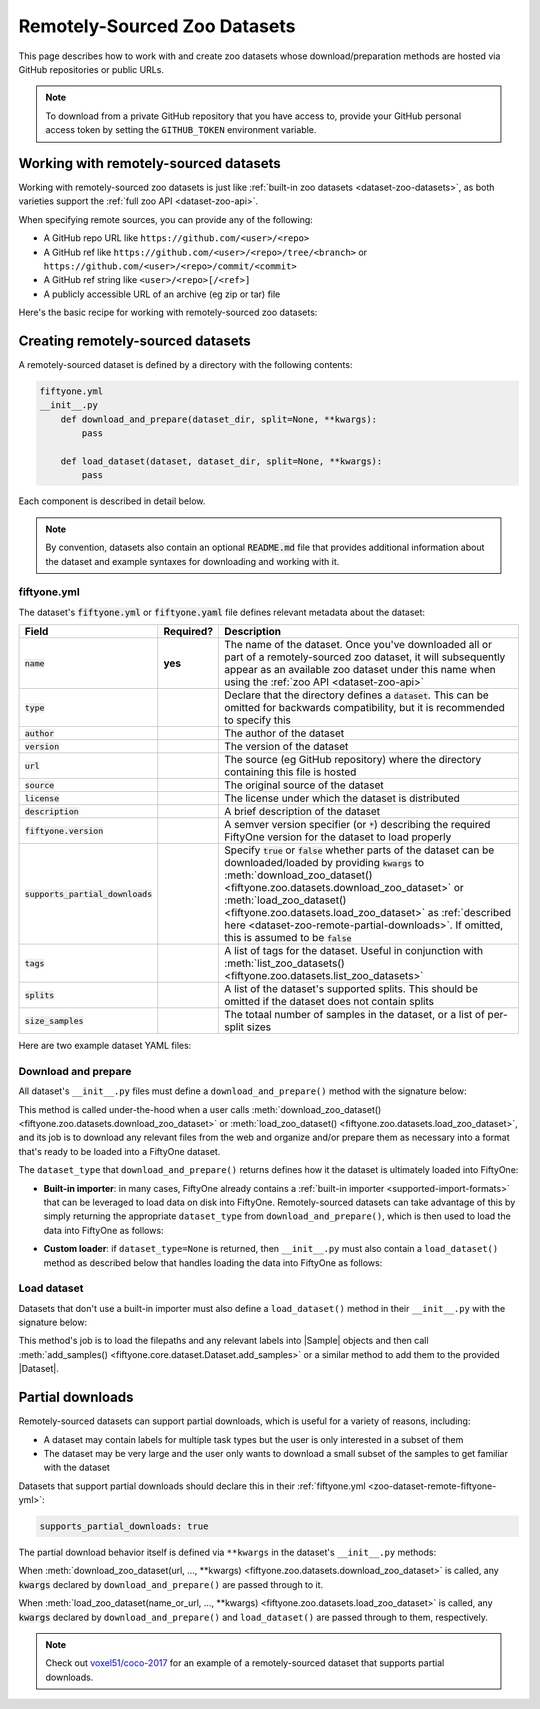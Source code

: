 .. _dataset-zoo-remote:

Remotely-Sourced Zoo Datasets
=============================

.. default-role:: code

This page describes how to work with and create zoo datasets whose
download/preparation methods are hosted via GitHub repositories or public URLs.

.. note::

    To download from a private GitHub repository that you have access to,
    provide your GitHub personal access token by setting the ``GITHUB_TOKEN``
    environment variable.

.. _dataset-zoo-remote-usage:

Working with remotely-sourced datasets
--------------------------------------

Working with remotely-sourced zoo datasets is just like
:ref:`built-in zoo datasets <dataset-zoo-datasets>`, as both varieties support
the :ref:`full zoo API <dataset-zoo-api>`.

When specifying remote sources, you can provide any of the following:

-   A GitHub repo URL like ``https://github.com/<user>/<repo>``
-   A GitHub ref like ``https://github.com/<user>/<repo>/tree/<branch>`` or
    ``https://github.com/<user>/<repo>/commit/<commit>``
-   A GitHub ref string like ``<user>/<repo>[/<ref>]``
-   A publicly accessible URL of an archive (eg zip or tar) file

Here's the basic recipe for working with remotely-sourced zoo datasets:

.. tabs::

  .. group-tab:: Python

    Use :meth:`load_zoo_dataset() <fiftyone.zoo.datasets.load_zoo_dataset>` to
    download and load a remotely-sourced zoo dataset into a FiftyOne dataset:

    .. code-block:: python
        :linenos:

        import fiftyone as fo
        import fiftyone.zoo as foz

        dataset = foz.load_zoo_dataset(
            "https://github.com/voxel51/coco-2017",
            split="validation",
        )

        session = fo.launch_app(dataset)

    Once you've downloaded all or part of a remotely-sourced zoo dataset, it
    will subsequently appear as an available zoo dataset under the name in the
    dataset's :ref:`fiftyone.yml <zoo-dataset-remote-fiftyone-yml>` when you
    call :meth:`list_zoo_datasets() <fiftyone.zoo.datasets.list_zoo_datasets>`:

    .. code-block:: python
        :linenos:

        available_datasets = foz.list_zoo_datasets()

        print(available_datasets)
        # [..., "voxel51/coco-2017", ...]

    You can also download a remotely-sourced zoo dataset without (yet) loading
    it into a FiftyOne dataset by calling
    :meth:`download_zoo_dataset() <fiftyone.zoo.datasets.download_zoo_dataset>`:

    .. code-block:: python
        :linenos:

        dataset = foz.download_zoo_dataset(
            "https://github.com/voxel51/coco-2017",
            split="validation",
        )

    You can delete the local copy of a remotely-sourced zoo dataset (or
    individual split(s) of it) via
    :meth:`delete_zoo_dataset() <fiftyone.zoo.datasets.delete_zoo_dataset>`
    by providing either the datasets's name or the remote source from which
    you downloaded it:

    .. code-block:: python
        :linenos:

        # These are equivalent
        foz.delete_zoo_dataset("voxel51/coco-2017", split="validation")
        foz.delete_zoo_dataset(
            "https://github.com/voxel51/coco-2017", split="validation"
        )

        # These are equivalent
        foz.delete_zoo_dataset("voxel51/coco-2017")
        foz.delete_zoo_dataset("https://github.com/voxel51/coco-2017")

  .. group-tab:: CLI

    Use :ref:`fiftyone zoo datasets load <cli-fiftyone-zoo-datasets-load>` to
    load a remotely-sourced zoo dataset into a FiftyOne dataset:

    .. code-block:: shell

        fiftyone zoo datasets load \
            https://github.com/voxel51/coco-2017 \
            --split validation \
            --dataset-name 'voxel51/coco-2017-validation'

        fiftyone app launch 'voxel51/coco-2017-validation'

    Once you've downloaded all or part of a remotely-sourced zoo dataset, it
    will subsequently appear as an available zoo dataset under the name in the
    dataset's :ref:`fiftyone.yml <zoo-dataset-remote-fiftyone-yml>` when you
    call :ref:`fiftyone zoo datasets list <cli-fiftyone-zoo-datasets-list>`:

    .. code-block:: shell

        fiftyone zoo datasets list

        # contains row(s) for a dataset 'voxel51/coco-2017'

    You can also download a remotely-sourced zoo dataset without (yet) loading
    it into a FiftyOne dataset by calling
    :ref:`fiftyone zoo datasets download <cli-fiftyone-zoo-datasets-download>`:

    .. code-block:: shell

        fiftyone zoo datasets download \
            https://github.com/voxel51/coco-2017 \
            --split validation

    You can delete the local copy of a remotely-sourced zoo dataset (or
    individual split(s) of it) via
    :ref:`fiftyone zoo datasets delete <cli-fiftyone-zoo-datasets-delete>`
    by providing either the datasets's name or the remote source from which
    you downloaded it:

    .. code-block:: shell

        # These are equivalent
        fiftyone zoo datasets delete voxel51/coco-2017 --split validation
        fiftyone zoo datasets delete \
            https://github.com/voxel51/coco-2017 --split validation

        # These are equivalent
        fiftyone zoo datasets delete voxel51/coco-2017
        fiftyone zoo datasets delete https://github.com/voxel51/coco-2017

.. _dataset-zoo-remote-creation:

Creating remotely-sourced datasets
----------------------------------

A remotely-sourced dataset is defined by a directory with the following
contents:

.. code-block:: text

    fiftyone.yml
    __init__.py
        def download_and_prepare(dataset_dir, split=None, **kwargs):
            pass

        def load_dataset(dataset, dataset_dir, split=None, **kwargs):
            pass

Each component is described in detail below.

.. note::

    By convention, datasets also contain an optional `README.md` file that
    provides additional information about the dataset and example syntaxes for
    downloading and working with it.

.. _zoo-dataset-remote-fiftyone-yml:

fiftyone.yml
~~~~~~~~~~~~

The dataset's `fiftyone.yml` or `fiftyone.yaml` file defines relevant metadata
about the dataset:

.. table::
    :widths: 20,10,70

    +------------------------------+-----------+-----------------------------------------------------------------------------+
    | Field                        | Required? | Description                                                                 |
    +==============================+===========+=============================================================================+
    | `name`                       | **yes**   | The name of the dataset. Once you've downloaded all or part of a            |
    |                              |           | remotely-sourced zoo dataset, it will subsequently appear as an available   |
    |                              |           | zoo dataset under this name when using the                                  |
    |                              |           | :ref:`zoo API <dataset-zoo-api>`                                            |
    +------------------------------+-----------+-----------------------------------------------------------------------------+
    | `type`                       |           | Declare that the directory defines a `dataset`. This can be omitted for     |
    |                              |           | backwards compatibility, but it is recommended to specify this              |
    +------------------------------+-----------+-----------------------------------------------------------------------------+
    | `author`                     |           | The author of the dataset                                                   |
    +------------------------------+-----------+-----------------------------------------------------------------------------+
    | `version`                    |           | The version of the dataset                                                  |
    +------------------------------+-----------+-----------------------------------------------------------------------------+
    | `url`                        |           | The source (eg GitHub repository) where the directory containing this file  |
    |                              |           | is hosted                                                                   |
    +------------------------------+-----------+-----------------------------------------------------------------------------+
    | `source`                     |           | The original source of the dataset                                          |
    +------------------------------+-----------+-----------------------------------------------------------------------------+
    | `license`                    |           | The license under which the dataset is distributed                          |
    +------------------------------+-----------+-----------------------------------------------------------------------------+
    | `description`                |           | A brief description of the dataset                                          |
    +------------------------------+-----------+-----------------------------------------------------------------------------+
    | `fiftyone.version`           |           | A semver version specifier (or `*`) describing the required                 |
    |                              |           | FiftyOne version for the dataset to load properly                           |
    +------------------------------+-----------+-----------------------------------------------------------------------------+
    | `supports_partial_downloads` |           | Specify `true` or `false` whether parts of the dataset can be               |
    |                              |           | downloaded/loaded by providing `kwargs` to                                  |
    |                              |           | :meth:`download_zoo_dataset() <fiftyone.zoo.datasets.download_zoo_dataset>` |
    |                              |           | or :meth:`load_zoo_dataset() <fiftyone.zoo.datasets.load_zoo_dataset>` as   |
    |                              |           | :ref:`described here <dataset-zoo-remote-partial-downloads>`. If omitted,   |
    |                              |           | this is assumed to be `false`                                               |
    +------------------------------+-----------+-----------------------------------------------------------------------------+
    | `tags`                       |           | A list of tags for the dataset. Useful in conjunction with                  |
    |                              |           | :meth:`list_zoo_datasets() <fiftyone.zoo.datasets.list_zoo_datasets>`       |
    +------------------------------+-----------+-----------------------------------------------------------------------------+
    | `splits`                     |           | A list of the dataset's supported splits. This should be omitted if the     |
    |                              |           | dataset does not contain splits                                             |
    +------------------------------+-----------+-----------------------------------------------------------------------------+
    | `size_samples`               |           | The totaal number of samples in the dataset, or a list of per-split sizes   |
    +------------------------------+-----------+-----------------------------------------------------------------------------+

Here are two example dataset YAML files:

.. tabs::

  .. group-tab:: Dataset with splits

    .. code-block:: yaml
        :linenos:

        name: voxel51/coco-2017
        type: dataset
        author: The COCO Consortium
        version: 1.0.0
        url: https://github.com/voxel51/coco-2017
        source: http://cocodataset.org/#home
        license: https://cocodataset.org/#termsofuse
        description: The COCO-2017 dataset
        fiftyone:
          version: "*"
        supports_partial_downloads: true
        tags:
         - image
         - detection
         - segmentation
        splits:
         - train
         - validation
         - test
        size_samples:
         - train: 118287
         - test: 40670
         - validation: 5000

  .. group-tab:: Dataset without splits

    .. code-block:: yaml
        :linenos:

        name: voxel51/caltech101
        type: dataset
        author: Fei-Fei1 Li, Marco Andreeto, Marc'Aurelio Ranzato, Pietro Perona
        version: 1.0.0
        url: https://github.com/voxel51/caltech101
        source: https://data.caltech.edu/records/mzrjq-6wc02
        license: Creative Commons Attribution 4.0 International
        description: The Caltech 101 dataset
        fiftyone:
          version: "*"
        supports_partial_downloads: false
        tags:
         - image
         - classification
        size_samples: 9145

Download and prepare
~~~~~~~~~~~~~~~~~~~~

All dataset's ``__init__.py`` files must define a ``download_and_prepare()``
method with the signature below:

.. code-block:: python
    :linenos:

    def download_and_prepare(dataset_dir, split=None, **kwargs):
        """Downloads the dataset and prepares it for loading into FiftyOne.

        Args:
            dataset_dir: the directory in which to construct the dataset
            split (None): a specific split to download, if the dataset supports
                splits. The supported split values are defined by the dataset's
                YAML file
            **kwargs: optional keyword arguments that your dataset can define to
                configure what/how the download is performed

        Returns:
            a tuple of

            -   ``dataset_type``: a ``fiftyone.types.Dataset`` type that the
                dataset is stored in locally, or None if the dataset provides
                its own ``load_dataset()`` method
            -   ``num_samples``: the total number of downloaded samples for the
                dataset or split
            -   ``classes``: a list of classes in the dataset, or None if not
                applicable
        """

        # Download files and organize them in `dataset_dir`
        ...

        # Define how the data is stored
        dataset_type = fo.types.ImageClassificationDirectoryTree
        dataset_type = None  # custom ``load_dataset()`` method

        # Indicate how many samples have been downloaded
        # May be less than the total size if partial downloads have been used
        num_samples = 10000

        # Optionally report what classes exist in the dataset
        classes = None
        classes = ["cat", "dog", ...]

        return dataset_type, num_samples, classes

This method is called under-the-hood when a user calls
:meth:`download_zoo_dataset() <fiftyone.zoo.datasets.download_zoo_dataset>` or
:meth:`load_zoo_dataset() <fiftyone.zoo.datasets.load_zoo_dataset>`, and its
job is to download any relevant files from the web and organize and/or prepare
them as necessary into a format that's ready to be loaded into a FiftyOne
dataset.

The ``dataset_type`` that ``download_and_prepare()`` returns defines how it the
dataset is ultimately loaded into FiftyOne:

-   **Built-in importer**: in many cases, FiftyOne already contains a
    :ref:`built-in importer <supported-import-formats>` that can be leveraged
    to load data on disk into FiftyOne. Remotely-sourced datasets can take
    advantage of this by simply returning the appropriate ``dataset_type`` from
    ``download_and_prepare()``, which is then used to load the data into
    FiftyOne as follows:

.. code-block:: python
    :linenos:

    # If the dataset has splits, `dataset_dir` will be the split directory
    dataset_importer_cls = dataset_type.get_dataset_importer_cls()
    dataset_importer = dataset_importer_cls(dataset_dir=dataset_dir, **kwargs)

    dataset.add_importer(dataset_importer, **kwargs)

-   **Custom loader**: if ``dataset_type=None`` is returned, then
    ``__init__.py`` must also contain a ``load_dataset()`` method as described
    below that handles loading the data into FiftyOne as follows:

.. code-block:: python
    :linenos:

    load_dataset(dataset, dataset_dir, **kwargs)

Load dataset
~~~~~~~~~~~~

Datasets that don't use a built-in importer must also define a
``load_dataset()`` method in their ``__init__.py`` with the signature below:

.. code-block:: python
    :linenos:

    def load_dataset(dataset, dataset_dir, split=None, **kwargs):
        """Loads the dataset into the given FiftyOne dataset.

        Args:
            dataset: a :class:`fiftyone.core.dataset.Dataset` to which to import
            dataset_dir: the directory to which the dataset was downloaded
            split (None): a split to load. The supported values are
                ``("train", "validation", "test")``
            **kwargs: optional keyword arguments that your dataset can define to
                configure what/how the load is performed
        """

        # Load data into samples
        samples = [...]

        # Add samples to the dataset
        dataset.add_samples(samples)

This method's job is to load the filepaths and any relevant labels into
|Sample| objects and then call
:meth:`add_samples() <fiftyone.core.dataset.Dataset.add_samples>` or a similar
method to add them to the provided |Dataset|.

.. _dataset-zoo-remote-partial-downloads:

Partial downloads
-----------------

Remotely-sourced datasets can support partial downloads, which is useful for a
variety of reasons, including:

-   A dataset may contain labels for multiple task types but the user is only
    interested in a subset of them
-   The dataset may be very large and the user only wants to download a small
    subset of the samples to get familiar with the dataset

Datasets that support partial downloads should declare this in their
:ref:`fiftyone.yml <zoo-dataset-remote-fiftyone-yml>`:

.. code-block:: yaml

    supports_partial_downloads: true

The partial download behavior itself is defined via ``**kwargs`` in the
dataset's ``__init__.py`` methods:

.. code-block:: python
    :linenos:

    def download_and_prepare(dataset_dir, split=None, **kwargs):
        pass

    def load_dataset(dataset, dataset_dir, split=None, **kwargs):
        pass

When
:meth:`download_zoo_dataset(url, ..., **kwargs) <fiftyone.zoo.datasets.download_zoo_dataset>`
is called, any `kwargs` declared by ``download_and_prepare()`` are passed
through to it.

When
:meth:`load_zoo_dataset(name_or_url, ..., **kwargs) <fiftyone.zoo.datasets.load_zoo_dataset>`
is called, any `kwargs` declared by ``download_and_prepare()`` and
``load_dataset()`` are passed through to them, respectively.

.. note::

    Check out `voxel51/coco-2017 <https://github.com/voxel51/coco-2017>`_ for
    an example of a remotely-sourced dataset that supports partial downloads.

